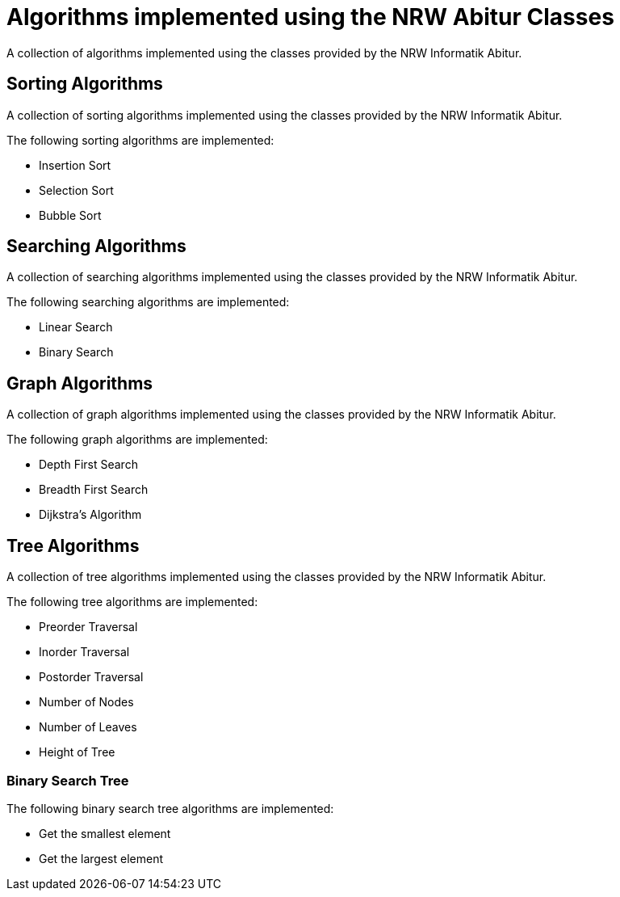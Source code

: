 = Algorithms implemented using the NRW Abitur Classes

A collection of algorithms implemented using the classes provided by the NRW Informatik Abitur.

== Sorting Algorithms

A collection of sorting algorithms implemented using the classes provided by the NRW Informatik Abitur.

The following sorting algorithms are implemented:

* Insertion Sort
* Selection Sort
* Bubble Sort

== Searching Algorithms

A collection of searching algorithms implemented using the classes provided by the NRW Informatik Abitur.

The following searching algorithms are implemented:

* Linear Search
* Binary Search

== Graph Algorithms

A collection of graph algorithms implemented using the classes provided by the NRW Informatik Abitur.

The following graph algorithms are implemented:

* Depth First Search
* Breadth First Search
* Dijkstra's Algorithm

== Tree Algorithms

A collection of tree algorithms implemented using the classes provided by the NRW Informatik Abitur.

The following tree algorithms are implemented:

* Preorder Traversal
* Inorder Traversal
* Postorder Traversal
* Number of Nodes
* Number of Leaves
* Height of Tree

=== Binary Search Tree

The following binary search tree algorithms are implemented:

* Get the smallest element
* Get the largest element

